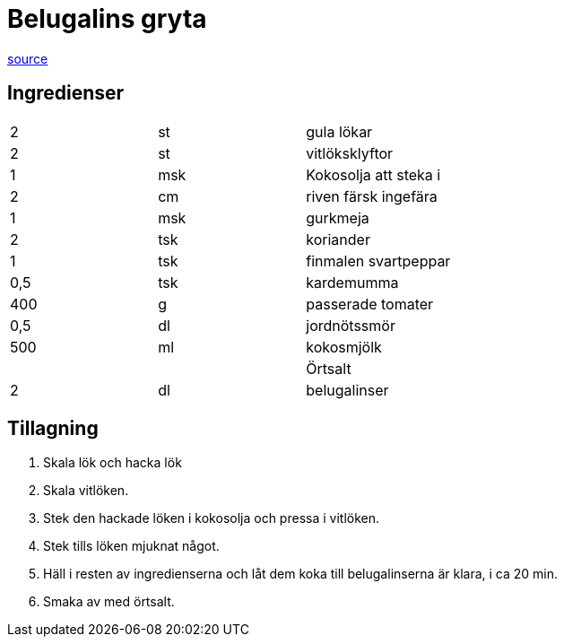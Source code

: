 = Belugalins gryta

https://cleanlifestyle.se/naringsrik-belugalinsgryta/[source]

== Ingredienser

|===
| 2   | st  | gula lökar
| 2   | st  | vitlöksklyftor
| 1   | msk | Kokosolja att steka i
| 2   | cm  | riven färsk ingefära
| 1   | msk | gurkmeja
| 2   | tsk | koriander
| 1   | tsk | finmalen svartpeppar
| 0,5 | tsk | kardemumma
| 400 | g   | passerade tomater
| 0,5 | dl  | jordnötssmör
| 500 | ml  | kokosmjölk
|     |     | Örtsalt
| 2   | dl  | belugalinser
|===

== Tillagning

1. Skala lök och hacka lök
1. Skala vitlöken.
1. Stek den hackade löken i kokosolja och pressa i vitlöken.
1. Stek tills löken mjuknat något.
1. Häll i resten av ingredienserna och låt dem koka till belugalinserna är klara, i ca 20 min.
1. Smaka av med örtsalt.
